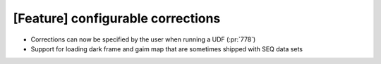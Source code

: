 [Feature] configurable corrections
==================================

* Corrections can now be specified by the user when running a UDF (:pr:`778`) 
* Support for loading dark frame and gaim map that are sometimes shipped with SEQ data sets
